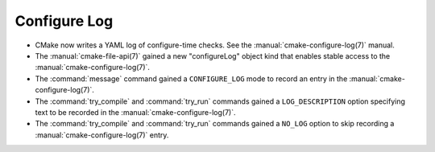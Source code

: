 Configure Log
-------------

* CMake now writes a YAML log of configure-time checks.
  See the :manual:`cmake-configure-log(7)` manual.

* The :manual:`cmake-file-api(7)` gained a new "configureLog" object kind
  that enables stable access to the :manual:`cmake-configure-log(7)`.

* The :command:`message` command gained a ``CONFIGURE_LOG`` mode to
  record an entry in the :manual:`cmake-configure-log(7)`.

* The :command:`try_compile` and :command:`try_run` commands gained
  a ``LOG_DESCRIPTION`` option specifying text to be recorded in the
  :manual:`cmake-configure-log(7)`.

* The :command:`try_compile` and :command:`try_run` commands gained a
  ``NO_LOG`` option to skip recording a :manual:`cmake-configure-log(7)`
  entry.
